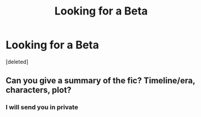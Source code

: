 #+TITLE: Looking for a Beta

* Looking for a Beta
:PROPERTIES:
:Score: 1
:DateUnix: 1544572019.0
:DateShort: 2018-Dec-12
:FlairText: Request
:END:
[deleted]


** Can you give a summary of the fic? Timeline/era, characters, plot?
:PROPERTIES:
:Author: tectonictigress
:Score: 1
:DateUnix: 1544589866.0
:DateShort: 2018-Dec-12
:END:

*** I will send you in private
:PROPERTIES:
:Author: jg2018-
:Score: 1
:DateUnix: 1544618866.0
:DateShort: 2018-Dec-12
:END:
